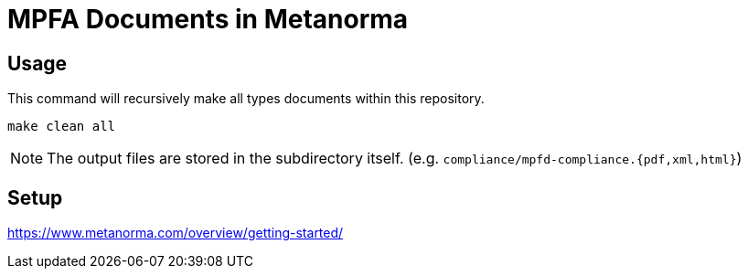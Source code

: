 = MPFA Documents in Metanorma

== Usage

This command will recursively make all types documents within
this repository.

[source,sh]
----
make clean all
----

NOTE: The output files are stored in the subdirectory
itself. (e.g. `compliance/mpfd-compliance.{pdf,xml,html}`)

== Setup

https://www.metanorma.com/overview/getting-started/

